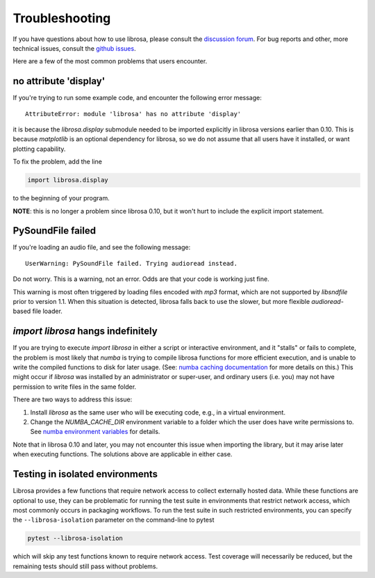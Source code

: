 Troubleshooting
===============

If you have questions about how to use librosa, please consult the `discussion forum
<https://groups.google.com/forum/#!forum/librosa>`_.
For bug reports and other, more technical issues, consult the `github issues
<https://github.com/librosa/librosa/issues>`_.

Here are a few of the most common problems that users encounter.

no attribute 'display'
^^^^^^^^^^^^^^^^^^^^^^

If you're trying to run some example code, and encounter the following error
message::


    AttributeError: module 'librosa' has no attribute 'display'


it is because the `librosa.display` submodule needed to be imported explicitly in librosa versions
earlier than 0.10.
This is because `matplotlib` is an optional dependency for librosa, so we do not
assume that all users have it installed, or want plotting capability.

To fix the problem, add the line

.. code-block:: python

    import librosa.display

to the beginning of your program.

**NOTE**: this is no longer a problem since librosa 0.10, but it won't hurt to include
the explicit import statement.

PySoundFile failed
^^^^^^^^^^^^^^^^^^

If you're loading an audio file, and see the following message::

    UserWarning: PySoundFile failed. Trying audioread instead.


Do not worry.  This is a warning, not an error.  Odds are that your code is working
just fine.

This warning is most often triggered by loading files encoded with `mp3` format,
which are not supported by `libsndfile` prior to version 1.1.
When this situation is detected, librosa falls back to use the slower, but more
flexible `audioread`-based file loader.


`import librosa` hangs indefinitely
^^^^^^^^^^^^^^^^^^^^^^^^^^^^^^^^^^^

If you are trying to execute `import librosa` in either a script or interactive
environment, and it "stalls" or fails to complete, the problem is most likely
that `numba` is trying to compile librosa functions for more efficient execution,
and is unable to write the compiled functions to disk for later usage.
(See: `numba caching documentation <https://numba.readthedocs.io/en/stable/developer/caching.html>`_ for more details on this.)
This might occur if `librosa` was installed by an administrator or super-user,
and ordinary users (i.e. you) may not have permission to write files in the same folder.

There are two ways to address this issue:

1. Install `librosa` as the same user who will be executing code, e.g., in a
   virtual environment.
2. Change the `NUMBA_CACHE_DIR` environment variable to a folder which the
   user does have write permissions to.  See `numba environment variables <https://numba.readthedocs.io/en/stable/reference/envvars.html#numba-envvars-caching>`_ for details.

Note that in librosa 0.10 and later, you may not encounter this issue when importing the library, but it may arise later when executing functions.
The solutions above are applicable in either case.


Testing in isolated environments
^^^^^^^^^^^^^^^^^^^^^^^^^^^^^^^^

Librosa provides a few functions that require network access to collect externally hosted data.
While these functions are optional to use, they can be problematic for running the test suite in
environments that restrict network access, which most commonly occurs in packaging workflows.
To run the test suite in such restricted environments, you can specify the ``--librosa-isolation`` parameter
on the command-line to pytest

.. code-block:: shell

    pytest --librosa-isolation

which will skip any test functions known to require network access.  Test coverage will necessarily be reduced, but
the remaining tests should still pass without problems.
